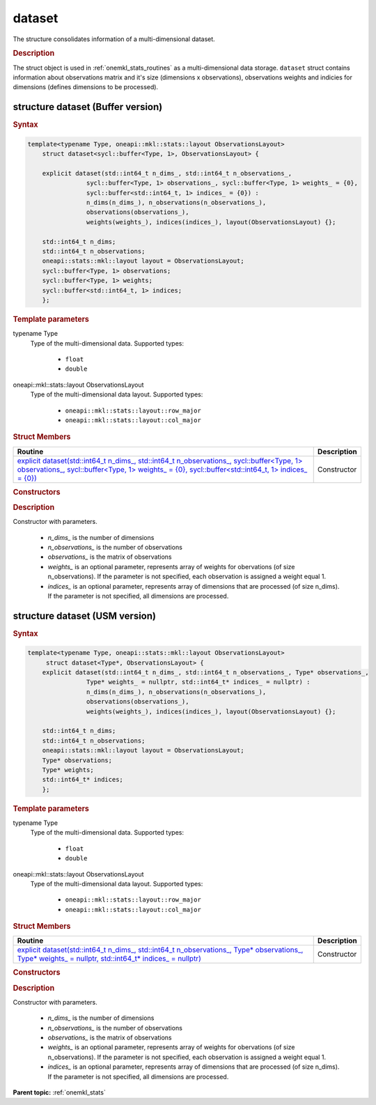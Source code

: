 .. _onemkl_stats_dataset:

dataset
=======

The structure consolidates information of a multi-dimensional dataset.

.. _onemkl_stats_dataset_description:

.. rubric:: Description

The struct object is used in :ref:`onemkl_stats_routines` as a multi-dimensional data storage. ``dataset`` struct contains information about observations matrix and it's size (dimensions x observations), observations weights and indicies for dimensions (defines dimensions to be processed).

.. _onemkl_stats_dataset_syntax_buffer:

structure dataset (Buffer version)
----------------------------------

.. rubric:: Syntax

.. code-block:: cpp

    template<typename Type, oneapi::mkl::stats::layout ObservationsLayout>
	struct dataset<sycl::buffer<Type, 1>, ObservationsLayout> {

    	explicit dataset(std::int64_t n_dims_, std::int64_t n_observations_,
                    sycl::buffer<Type, 1> observations_, sycl::buffer<Type, 1> weights_ = {0},
                    sycl::buffer<std::int64_t, 1> indices_ = {0}) :
                    n_dims(n_dims_), n_observations(n_observations_),
                    observations(observations_),
                    weights(weights_), indices(indices_), layout(ObservationsLayout) {};

    	std::int64_t n_dims;
    	std::int64_t n_observations;
    	oneapi::stats::mkl::layout layout = ObservationsLayout;
    	sycl::buffer<Type, 1> observations;
    	sycl::buffer<Type, 1> weights;
    	sycl::buffer<std::int64_t, 1> indices;
	};

.. cpp:struct:: template<typename Type, oneapi::stats::mkl::layout ObservationsLayout> \
					oneapi::mkl::stats::dataset<sycl::buffer<Type, 1>, ObservationsLayout>

.. container:: section

    .. rubric:: Template parameters

    .. container:: section

        typename Type
            Type of the multi-dimensional data. Supported types:

                * ``float``
                * ``double``

    .. container:: section

        oneapi::mkl::stats::layout ObservationsLayout
            Type of the multi-dimensional data layout. Supported types:

                * ``oneapi::mkl::stats::layout::row_major``
                * ``oneapi::mkl::stats::layout::col_major``

.. container:: section

    .. rubric:: Struct Members

    .. list-table::
        :header-rows: 1

        * - Routine
          - Description
        * - `explicit dataset(std::int64_t n_dims_, std::int64_t n_observations_, sycl::buffer<Type, 1> observations_, sycl::buffer<Type, 1> weights_ = {0}, sycl::buffer<std::int64_t, 1> indices_ = {0})`_
          - Constructor


.. container:: section

    .. rubric:: Constructors

    .. container:: section

        .. _`explicit dataset(std::int64_t n_dims_, std::int64_t n_observations_, sycl::buffer<Type, 1> observations_, sycl::buffer<Type, 1> weights_ = {0}, sycl::buffer<std::int64_t, 1> indices_ = {0})`:

        .. cpp:function:: explicit dataset::dataset(std::int64_t n_dims_, std::int64_t n_observations_, \
                    sycl::buffer<Type, 1> observations_, \
                    sycl::buffer<Type, 1> weights_ = {0}, \
                    sycl::buffer<std::int64_t, 1> indices_ = {0})

        .. container:: section

            .. rubric:: Description

            Constructor with parameters.

            	* `n_dims_` is the number of dimensions
            	* `n_observations_` is the number of observations
            	* `observations_` is the matrix of observations
            	* `weights_` is an optional parameter, represents array of weights for obervations (of size n_observations). If the parameter is not specified, each observation is assigned a weight equal 1.
            	* `indices_` is an optional parameter, represents array of dimensions that are processed (of size n_dims). If the parameter is not specified, all dimensions are processed.

.. _onemkl_stats_dataset_syntax_usm:

structure dataset (USM version)
-------------------------------

.. rubric:: Syntax

.. code-block:: cpp

    template<typename Type, oneapi::stats::mkl::layout ObservationsLayout>
	 struct dataset<Type*, ObservationsLayout> {
    	explicit dataset(std::int64_t n_dims_, std::int64_t n_observations_, Type* observations_,
                    Type* weights_ = nullptr, std::int64_t* indices_ = nullptr) :
                    n_dims(n_dims_), n_observations(n_observations_),
                    observations(observations_),
                    weights(weights_), indices(indices_), layout(ObservationsLayout) {};

    	std::int64_t n_dims;
    	std::int64_t n_observations;
    	oneapi::stats::mkl::layout layout = ObservationsLayout;
    	Type* observations;
    	Type* weights;
    	std::int64_t* indices;
	};


.. cpp:struct:: template<typename Type, oneapi::stats::mkl::layout ObservationsLayout> \
					oneapi::mkl::stats::dataset<Type*, ObservationsLayout>

.. container:: section

    .. rubric:: Template parameters

    .. container:: section

        typename Type
            Type of the multi-dimensional data. Supported types:

                * ``float``
                * ``double``

    .. container:: section

        oneapi::mkl::stats::layout ObservationsLayout
            Type of the multi-dimensional data layout. Supported types:

                * ``oneapi::mkl::stats::layout::row_major``
                * ``oneapi::mkl::stats::layout::col_major``

.. container:: section

    .. rubric:: Struct Members

    .. list-table::
        :header-rows: 1

        * - Routine
          - Description
        * - `explicit dataset(std::int64_t n_dims_, std::int64_t n_observations_, Type* observations_, Type* weights_ =  nullptr, std::int64_t* indices_ = nullptr)`_
          - Constructor


.. container:: section

    .. rubric:: Constructors

    .. container:: section

        .. _`explicit dataset(std::int64_t n_dims_, std::int64_t n_observations_, Type* observations_, Type* weights_ = nullptr, std::int64_t* indices_ = nullptr)`:

        .. cpp:function:: explicit dataset::dataset(std::int64_t n_dims_, std::int64_t n_observations_, \
                    Type* observations_, \
                    Type* weights_ = nullptr, \
                    std::int64_t* indices_ = nullptr)

        .. container:: section

            .. rubric:: Description

            Constructor with parameters.

            	* `n_dims_` is the number of dimensions
            	* `n_observations_` is the number of observations
            	* `observations_` is the matrix of observations
            	* `weights_` is an optional parameter, represents array of weights for obervations (of size n_observations). If the parameter is not specified, each observation is assigned a weight equal 1.
            	* `indices_` is an optional parameter, represents array of dimensions that are processed (of size n_dims). If the parameter is not specified, all dimensions are processed.

**Parent topic:** :ref:`onemkl_stats`

